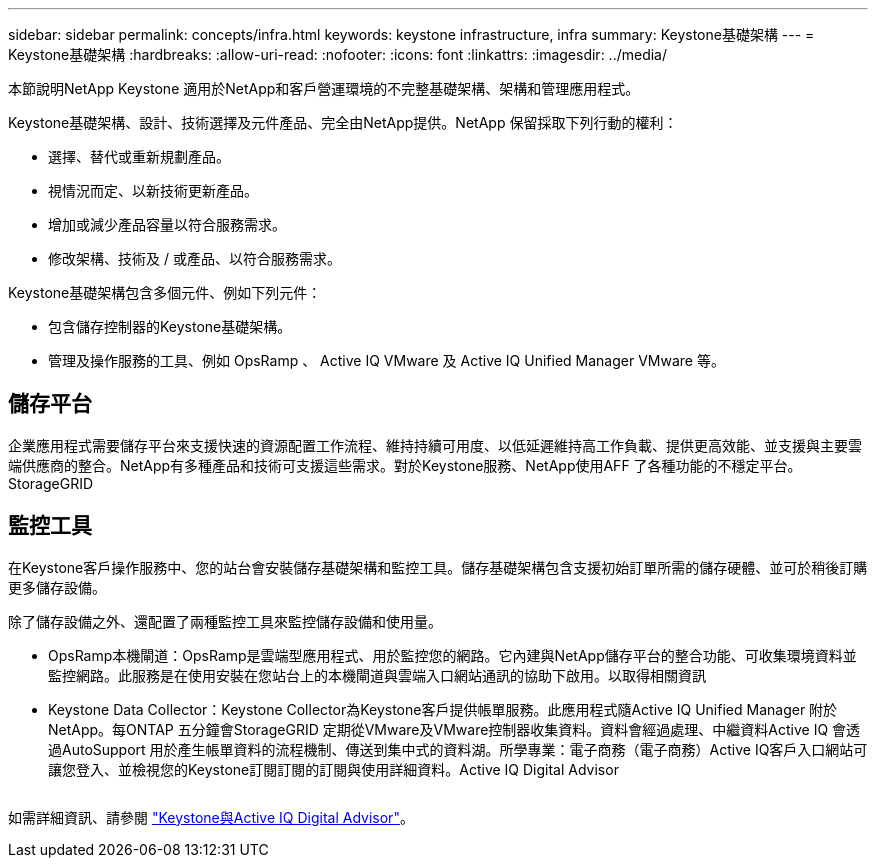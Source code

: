 ---
sidebar: sidebar 
permalink: concepts/infra.html 
keywords: keystone infrastructure, infra 
summary: Keystone基礎架構 
---
= Keystone基礎架構
:hardbreaks:
:allow-uri-read: 
:nofooter: 
:icons: font
:linkattrs: 
:imagesdir: ../media/


[role="lead"]
本節說明NetApp Keystone 適用於NetApp和客戶營運環境的不完整基礎架構、架構和管理應用程式。

Keystone基礎架構、設計、技術選擇及元件產品、完全由NetApp提供。NetApp 保留採取下列行動的權利：

* 選擇、替代或重新規劃產品。
* 視情況而定、以新技術更新產品。
* 增加或減少產品容量以符合服務需求。
* 修改架構、技術及 / 或產品、以符合服務需求。


Keystone基礎架構包含多個元件、例如下列元件：

* 包含儲存控制器的Keystone基礎架構。
* 管理及操作服務的工具、例如 OpsRamp 、 Active IQ VMware 及 Active IQ Unified Manager VMware 等。




== 儲存平台

企業應用程式需要儲存平台來支援快速的資源配置工作流程、維持持續可用度、以低延遲維持高工作負載、提供更高效能、並支援與主要雲端供應商的整合。NetApp有多種產品和技術可支援這些需求。對於Keystone服務、NetApp使用AFF 了各種功能的不穩定平台。StorageGRID



== 監控工具

在Keystone客戶操作服務中、您的站台會安裝儲存基礎架構和監控工具。儲存基礎架構包含支援初始訂單所需的儲存硬體、並可於稍後訂購更多儲存設備。

除了儲存設備之外、還配置了兩種監控工具來監控儲存設備和使用量。

* OpsRamp本機閘道：OpsRamp是雲端型應用程式、用於監控您的網路。它內建與NetApp儲存平台的整合功能、可收集環境資料並監控網路。此服務是在使用安裝在您站台上的本機閘道與雲端入口網站通訊的協助下啟用。以取得相關資訊
* Keystone Data Collector：Keystone Collector為Keystone客戶提供帳單服務。此應用程式隨Active IQ Unified Manager 附於NetApp。每ONTAP 五分鐘會StorageGRID 定期從VMware及VMware控制器收集資料。資料會經過處理、中繼資料Active IQ 會透過AutoSupport 用於產生帳單資料的流程機制、傳送到集中式的資料湖。所學專業：電子商務（電子商務）Active IQ客戶入口網站可讓您登入、並檢視您的Keystone訂閱訂閱的訂閱與使用詳細資料。Active IQ Digital Advisor


image:mgmt-stack.png[""]

如需詳細資訊、請參閱 link:../integrations/keystone-aiq.html["Keystone與Active IQ Digital Advisor"]。
